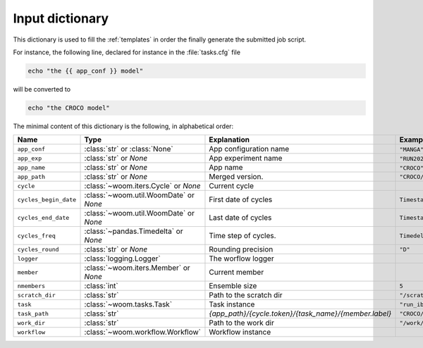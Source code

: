 .. _inputs_dict:

Input dictionary
================

This dictionary is used to fill the :ref:`templates` in order the finally generate the submitted job script.

For instance, the following line, declared for instance in the :file:`tasks.cfg` file

.. code-block:: bash

    echo "the {{ app_conf }} model"

will be converted to

.. code-block:: bash

    echo "the CROCO model"

The minimal content of this dictionary is the following, in alphabetical order:

.. list-table::
   :widths: 10 30 30 30
   :header-rows: 1

   * - **Name**
     - **Type**
     - **Explanation**
     - **Example**
   * - ``app_conf``
     - :class:`str` or :class:`None`
     - App configuration name
     - ``"MANGA"``.
   * - ``app_exp``
     - :class:`str` or `None`
     - App experiment name
     - ``"RUN2025"``.
   * - ``app_name``
     - :class:`str` or `None`
     - App name
     - ``"CROCO"``.
   * - ``app_path``
     - :class:`str` or `None`
     - Merged version.
     - ``"CROCO/MANGA/RUN2025"``
   * - ``cycle``
     - :class:`~woom.iters.Cycle` or `None`
     - Current cycle
     -
   * - ``cycles_begin_date``
     - :class:`~woom.util.WoomDate` or `None`
     - First date of cycles
     - ``Timestamp('2020-01-01 00:00:00')``
   * - ``cycles_end_date``
     - :class:`~woom.util.WoomDate` or `None`
     - Last date of cycles
     - ``Timestamp('2020-01-03 00:00:00')``
   * - ``cycles_freq``
     - :class:`~pandas.Timedelta` or `None`
     - Time step of cycles.
     - ``Timedelta('0 days 12:00:00')``
   * - ``cycles_round``
     - :class:`str` or `None`
     - Rounding precision
     - ``"D"``
   * - ``logger``
     - :class:`logging.Logger`
     - The worflow logger
     -
   * - ``member``
     - :class:`~woom.iters.Member` or `None`
     - Current member
     -
   * - ``nmembers``
     - :class:`int`
     - Ensemble size
     - ``5``
   * - ``scratch_dir``
     - :class:`str`
     - Path to the scratch dir
     - ``"/scratch/username/woom"``
   * - ``task``
     - :class:`~woom.tasks.Task`
     - Task instance
     - ``"run_ibc"``
   * - ``task_path``
     - :class:`str`
     - `{app_path}/{cycle.token}/{task_name}/{member.label}`
     - ``"CROCO/MANGA/EXP/2020-01-01T12:00:00/run_ibc"``
   * - ``work_dir``
     - :class:`str`
     - Path to the work dir
     - ``"/work/username/woom"``
   * - ``workflow``
     - :class:`~woom.workflow.Workflow`
     - Workflow instance
     -
